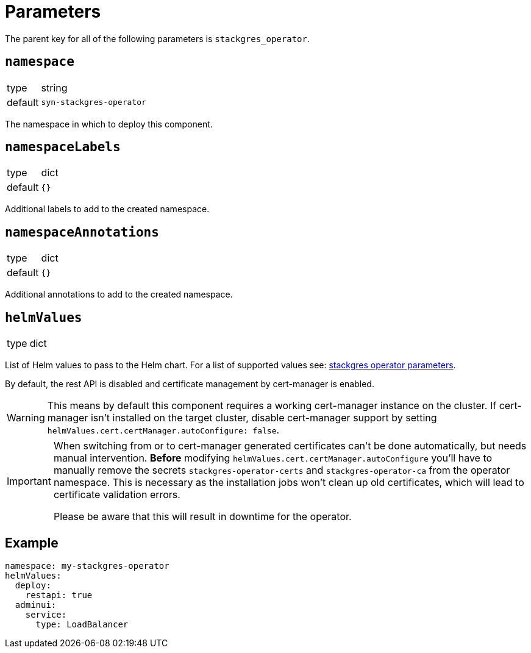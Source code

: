 = Parameters

The parent key for all of the following parameters is `stackgres_operator`.

== `namespace`

[horizontal]
type:: string
default:: `syn-stackgres-operator`

The namespace in which to deploy this component.


== `namespaceLabels`

[horizontal]
type:: dict
default:: `{}`

Additional labels to add to the created namespace.

== `namespaceAnnotations`

[horizontal]
type:: dict
default:: `{}`

Additional annotations to add to the created namespace.

== `helmValues`

[horizontal]
type:: dict

List of Helm values to pass to the Helm chart.
For a list of supported values see: https://stackgres.io/doc/latest/install/operator/parameters/[stackgres operator parameters].


By default, the rest API is disabled and certificate management by cert-manager is enabled.

[WARNING]
====
This means by default this component requires a working cert-manager instance on the cluster.
If cert-manager isn't installed on the target cluster, disable cert-manager support by setting `helmValues.cert.certManager.autoConfigure: false`.
====

[IMPORTANT]
====
When switching from or to cert-manager generated certificates can't be done automatically, but needs manual intervention.
*Before* modifying `helmValues.cert.certManager.autoConfigure` you'll have to manually remove the secrets `stackgres-operator-certs` and `stackgres-operator-ca` from the operator namespace.
This is necessary as the installation jobs won't clean up old certificates, which will lead to certificate validation errors.

Please be aware that this will result in downtime for the operator.
====

== Example

[source,yaml]
----
namespace: my-stackgres-operator
helmValues:
  deploy:
    restapi: true
  adminui:
    service:
      type: LoadBalancer
----

